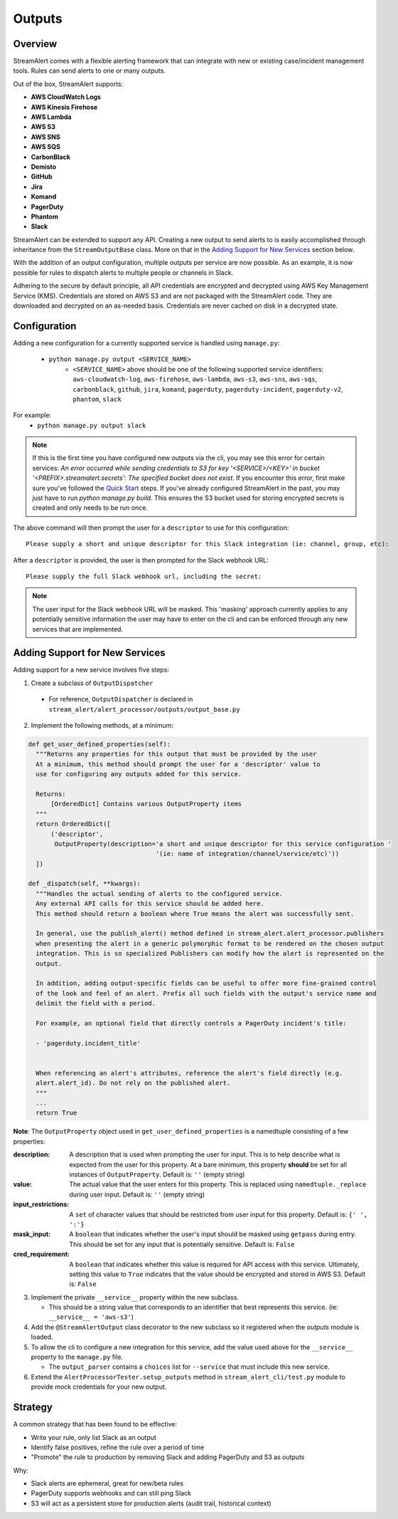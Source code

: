 Outputs
=======

Overview
--------

StreamAlert comes with a flexible alerting framework that can integrate with new or existing case/incident management tools. Rules can send alerts to one or many outputs.

Out of the box, StreamAlert supports:

* **AWS CloudWatch Logs**
* **AWS Kinesis Firehose**
* **AWS Lambda**
* **AWS S3**
* **AWS SNS**
* **AWS SQS**
* **CarbonBlack**
* **Demisto**
* **GitHub**
* **Jira**
* **Komand**
* **PagerDuty**
* **Phantom**
* **Slack**

StreamAlert can be extended to support any API. Creating a new output to send alerts to is easily accomplished through inheritance from the ``StreamOutputBase`` class. More on that in the `Adding Support for New Services`_ section below.

With the addition of an output configuration, multiple outputs per service are now possible.
As an example, it is now possible for rules to dispatch alerts to multiple people or channels in Slack.

Adhering to the secure by default principle, all API credentials are encrypted and decrypted using AWS Key Management Service (KMS).
Credentials are stored on AWS S3 and are not packaged with the StreamAlert code. They are downloaded and decrypted on an as-needed basis.
Credentials are never cached on disk in a decrypted state.

Configuration
-------------

Adding a new configuration for a currently supported service is handled using ``manage.py``:

 - ``python manage.py output <SERVICE_NAME>``
    - ``<SERVICE_NAME>`` above should be one of the following supported service identifiers:
      ``aws-cloudwatch-log``, ``aws-firehose``, ``aws-lambda``, ``aws-s3``, ``aws-sns``, ``aws-sqs``,
      ``carbonblack``, ``github``, ``jira``, ``komand``, ``pagerduty``, ``pagerduty-incident``,
      ``pagerduty-v2``, ``phantom``, ``slack``

For example:
 - ``python manage.py output slack``

.. note:: If this is the first time you have configured new outputs via the cli, you may see this error for certain services:
 `An error occurred while sending credentials to S3 for key '<SERVICE>/<KEY>' in bucket '<PREFIX>.streamalert.secrets': The specified bucket does not exist`.
 If you encounter this error, first make sure you've followed the `Quick Start <getting-started.html#quick-start>`_ steps.
 If you've already configured StreamAlert in the past, you may just have to run `python manage.py build`.
 This ensures the S3 bucket used for storing encrypted secrets is created and only needs to be run once.

The above command will then prompt the user for a ``descriptor`` to use for this configuration::

 Please supply a short and unique descriptor for this Slack integration (ie: channel, group, etc):

After a ``descriptor`` is provided, the user is then prompted for the Slack webhook URL::

 Please supply the full Slack webhook url, including the secret:

.. note:: The user input for the Slack webhook URL will be masked. This 'masking' approach currently applies to any potentially sensitive information the user may have to enter on the cli and can be enforced through any new services that are implemented.

Adding Support for New Services
-------------------------------

Adding support for a new service involves five steps:

1. Create a subclass of ``OutputDispatcher``

  - For reference, ``OutputDispatcher`` is declared in ``stream_alert/alert_processor/outputs/output_base.py``

2. Implement the following methods, at a minimum:

.. code-block:: python

  def get_user_defined_properties(self):
    """Returns any properties for this output that must be provided by the user
    At a minimum, this method should prompt the user for a 'descriptor' value to
    use for configuring any outputs added for this service.

    Returns:
        [OrderedDict] Contains various OutputProperty items
    """
    return OrderedDict([
        ('descriptor',
         OutputProperty(description='a short and unique descriptor for this service configuration '
                                    '(ie: name of integration/channel/service/etc)'))
    ])

  def _dispatch(self, **kwargs):
    """Handles the actual sending of alerts to the configured service.
    Any external API calls for this service should be added here.
    This method should return a boolean where True means the alert was successfully sent.

    In general, use the publish_alert() method defined in stream_alert.alert_processor.publishers
    when presenting the alert in a generic polymorphic format to be rendered on the chosen output
    integration. This is so specialized Publishers can modify how the alert is represented on the
    output.

    In addition, adding output-specific fields can be useful to offer more fine-grained control
    of the look and feel of an alert. Prefix all such fields with the output's service name and
    delimit the field with a period.

    For example, an optional field that directly controls a PagerDuty incident's title:

    - 'pagerduty.incident_title'


    When referencing an alert's attributes, reference the alert's field directly (e.g.
    alert.alert_id). Do not rely on the published alert.
    """
    ...
    return True

**Note**: The ``OutputProperty`` object used in ``get_user_defined_properties`` is a namedtuple consisting of a few properties:

:description:
 A description that is used when prompting the user for input. This is to help describe what is expected from the user for this property.
 At a bare minimum, this property **should** be set for all instances of ``OutputProperty``.
 Default is: ``''`` (empty string)
:value:
 The actual value that the user enters for this property. This is replaced using ``namedtuple._replace`` during user input.
 Default is: ``''`` (empty string)
:input_restrictions:
 A ``set`` of character values that should be restricted from user input for this property.
 Default is: ``{' ', ':'}``
:mask_input:
 A ``boolean`` that indicates whether the user's input should be masked using ``getpass`` during entry. This should be set for any input that is potentially sensitive.
 Default is: ``False``
:cred_requirement:
 A ``boolean`` that indicates whether this value is required for API access with this service. Ultimately, setting this value to ``True`` indicates
 that the value should be encrypted and stored in AWS S3.
 Default is: ``False``


3. Implement the private ``__service__`` property within the new subclass.

   - This should be a string value that corresponds to an identifier that best represents this service. (ie: ``__service__ = 'aws-s3'``)

4. Add the ``@StreamAlertOutput`` class decorator to the new subclass so it registered when the `outputs` module is loaded.

5. To allow the cli to configure a new integration for this service, add the value used above for the ``__service__`` property to the ``manage.py`` file.

   - The ``output_parser`` contains a ``choices`` list for ``--service`` that must include this new service.

6. Extend the ``AlertProcessorTester.setup_outputs`` method in ``stream_alert_cli/test.py`` module to provide mock credentials for your new output.

Strategy
--------

A common strategy that has been found to be effective:

* Write your rule, only list Slack as an output
* Identify false positives, refine the rule over a period of time
* "Promote" the rule to production by removing Slack and adding PagerDuty and S3 as outputs

Why:

* Slack alerts are ephemeral, great for new/beta rules
* PagerDuty supports webhooks and can still ping Slack
* S3 will act as a persistent store for production alerts (audit trail, historical context)
